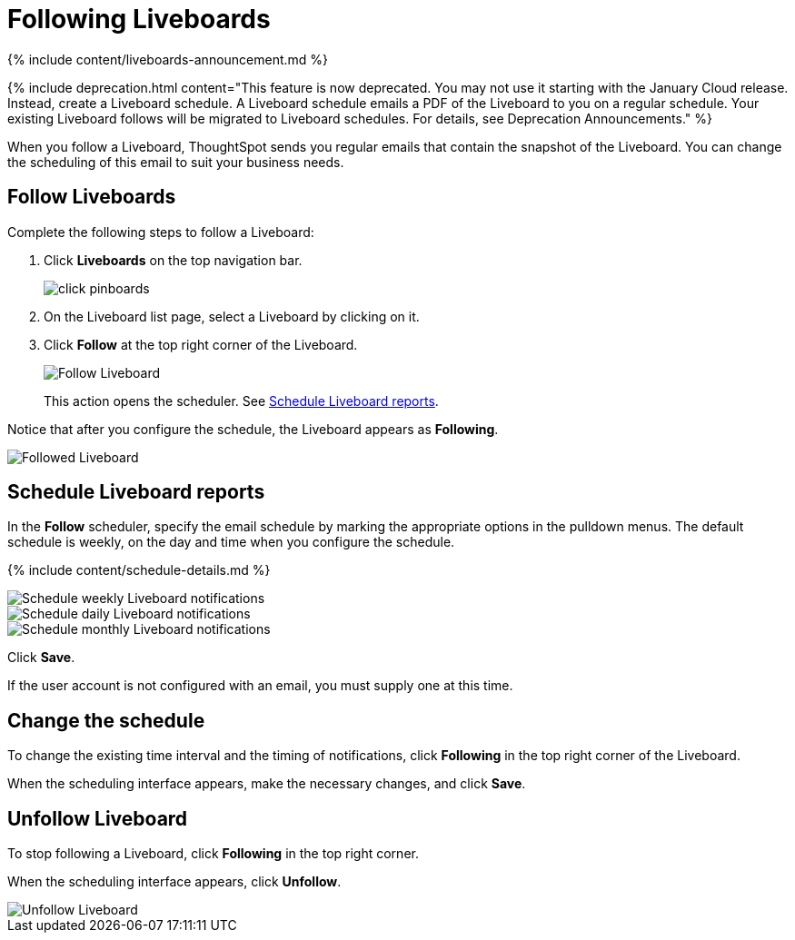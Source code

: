 = Following Liveboards
:last_updated: 12/1/2021
:linkattrs:
:experimental:
:page-aliases: /end-user/pinboards/follow-pinboard.adoc
:summary: In ThoughtSpot, you can follow Liveboards and schedule email notifications to regularly review the visuals that represent dynamic data.

{% include content/liveboards-announcement.md %}

{% include deprecation.html content="This feature is now deprecated.
You may not use it starting with the January Cloud release.
Instead, create a Liveboard schedule.
A Liveboard schedule emails a PDF of the Liveboard to you on a regular schedule.
Your existing Liveboard follows will be migrated to Liveboard schedules.
For details, see Deprecation Announcements." %}

When you follow a Liveboard, ThoughtSpot sends you regular emails that contain the snapshot of the Liveboard.
You can change the scheduling of this email to suit your business needs.

[#pinboard-follow]
== Follow Liveboards

Complete the following steps to follow a Liveboard:

. Click *Liveboards* on the top navigation bar.
+
image::{{ site.baseurl }}/images/click-pinboards.png[]

. On the Liveboard list page, select a Liveboard by clicking on it.
. Click *Follow* at the top right corner of the Liveboard.
+
image::{{ site.baseurl }}/images/follow-pinboard.png[Follow Liveboard]
+
This action opens the scheduler.
See <<pinboard-follow-schedule,Schedule Liveboard reports>>.

Notice that after you configure the schedule, the Liveboard appears as *Following*.

image::{{ site.baseurl }}/images/followed-pinboard.png[Followed Liveboard]

[#pinboard-follow-schedule]
== Schedule Liveboard reports

In the *Follow* scheduler, specify the email schedule by marking the appropriate options in the pulldown menus.
The default schedule is weekly, on the day and time when you configure the schedule.

// ![Schedule the notifications]({{ site.baseurl }}/images/follow-schedule.png "Schedule the notifications")

// ![Schedule the notifications]({{ site.baseurl }}/images/pinboard-follow-schedule.png "Schedule the notifications")

{% include content/schedule-details.md %}

image::{{ site.baseurl }}/images/pinboard-follow-schedule-weekly.png[Schedule weekly Liveboard notifications]

image::{{ site.baseurl }}/images/pinboard-follow-schedule-daily.png[Schedule daily Liveboard notifications]

image::{{ site.baseurl }}/images/pinboard-follow-schedule-monthly.png[Schedule monthly Liveboard notifications]

Click *Save*.

If the user account is not configured with an email, you must supply one at this time.

[#schedule-change]
== Change the schedule

To change the existing time interval and the timing of notifications, click *Following* in the top right corner of the Liveboard.

When the scheduling interface appears, make the necessary changes, and click *Save*.

[#pinboard-unfollow]
== Unfollow Liveboard

To stop following a Liveboard, click *Following* in the top right corner.

When the scheduling interface appears, click *Unfollow*.

image::{{ site.baseurl }}/images/pinboard-unfollow.png[Unfollow Liveboard]
